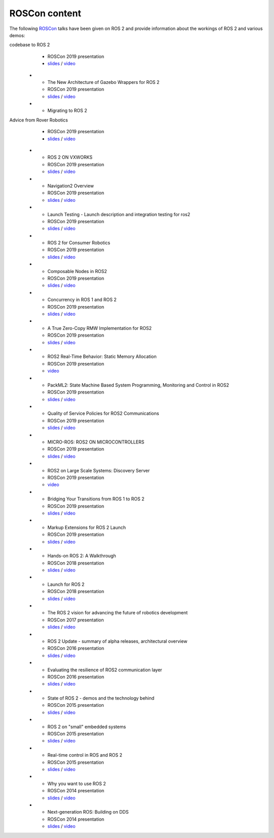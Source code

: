 .. _ROSCon:

ROSCon content
==============

The following `ROSCon <http://roscon.ros.org>`__ talks have been given on ROS 2 and provide information about the workings of ROS 2 and various demos:

.. list-table::
   :header-rows: 1

   * - Title
     - Type
     - Links
   * - Migrating a large ROS 1
codebase to ROS 2
     - ROSCon 2019 presentation
     - `slides <https://roscon.ros.org/2019/talks/roscon2019_migrating_a_large_ros_1_codebase_to_ros_2.pdf>`__ / `video <https://vimeo.com/378682692>`__
   * - The New Architecture of Gazebo Wrappers for ROS 2
     - ROSCon 2019 presentation
     - `slides <https://roscon.ros.org/2019/talks/roscon2019_gazebo_ros2.pdf>`__ / `video <https://vimeo.com/378683414>`__
   * - Migrating to ROS 2
Advice from Rover Robotics
     - ROSCon 2019 presentation
     - `slides <https://roscon.ros.org/2019/talks/roscon2019_migrating_to_ros_2.pdf>`__ / `video <https://vimeo.com/378682068>`__
   * - ROS 2 ON VXWORKS
     - ROSCon 2019 presentation
     - `slides <https://roscon.ros.org/2019/talks/roscon2019_ros2onvxworks.pdf>`__ / `video <https://vimeo.com/378682144>`__
   * - Navigation2 Overview
     - ROSCon 2019 presentation
     - `slides <https://roscon.ros.org/2019/talks/roscon2019_navigation2_overview_final.pdf>`__ / `video <https://vimeo.com/378682188>`__
   * - Launch Testing - Launch description and integration testing for ros2
     - ROSCon 2019 presentation
     - `slides <https://roscon.ros.org/2019/talks/roscon2019_launch_testing_presentation.pdf>`__ / `video <https://vimeo.com/378683186>`__
   * - ROS 2 for Consumer Robotics
     - ROSCon 2019 presentation
     - `slides <https://roscon.ros.org/2019/talks/roscon2019_irobot_usecase.pdf>`__ / `video <https://vimeo.com/378916114>`__
   * - Composable Nodes in ROS2
     - ROSCon 2019 presentation
     - `slides <https://roscon.ros.org/2019/talks/roscon2019_composablenodes.pdf>`__ / `video <https://vimeo.com/378916125>`__
   * - Concurrency in ROS 1 and ROS 2
     - ROSCon 2019 presentation
     - `slides <https://roscon.ros.org/2019/talks/roscon2019_concurrency.pdf>`__ / `video <https://vimeo.com/379127709>`__
   * - A True Zero-Copy RMW Implementation for ROS2
     - ROSCon 2019 presentation
     - `slides <https://roscon.ros.org/2019/talks/roscon2019_truezerocopy.pdf>`__ / `video <https://vimeo.com/379127778>`__
   * - ROS2 Real-Time Behavior: Static Memory Allocation
     - ROSCon 2019 presentation
     - `video <https://vimeo.com/379127767>`__
   * - PackML2: State Machine Based System Programming, Monitoring and Control in ROS2
     - ROSCon 2019 presentation
     - `slides <https://roscon.ros.org/2019/talks/roscon2019_packml2.pdf>`__ / `video <https://vimeo.com/378683073>`__
   * - Quality of Service Policies for ROS2 Communications
     - ROSCon 2019 presentation
     - `slides <https://roscon.ros.org/2019/talks/roscon2019_qos.pdf>`__ / `video <https://vimeo.com/379127762>`__
   * - MICRO-ROS: ROS2 ON MICROCONTROLLERS
     - ROSCon 2019 presentation
     - `slides <https://roscon.ros.org/2019/talks/roscon2019_microros.pdf>`__ / `video <https://vimeo.com/379127756>`__
   * - ROS2 on Large Scale Systems: Discovery Server
     - ROSCon 2019 presentation
     - `video <https://vimeo.com/379127745>`__
   * - Bridging Your Transitions from ROS 1 to ROS 2
     - ROSCon 2019 presentation
     - `slides <https://roscon.ros.org/2019/talks/roscon2019_bridging_ros1_to_ros2.pdf>`__ / `video <https://vimeo.com/379127737>`__
   * - Markup Extensions for ROS 2 Launch
     - ROSCon 2019 presentation
     - `slides <https://roscon.ros.org/2019/talks/roscon2019_markupextensionsforros2launch.pdf>`__ / `video <https://vimeo.com/379127678>`__
   * - Hands-on ROS 2: A Walkthrough
     - ROSCon 2018 presentation
     - `slides <https://roscon.ros.org/2018/presentations/ROSCon2018_ROS2HandsOn.pdf>`__ / `video <https://vimeo.com/292693129>`__
   * - Launch for ROS 2
     - ROSCon 2018 presentation
     - `slides <https://roscon.ros.org/2018/presentations/ROSCon2018_launch.pdf>`__ / `video <https://vimeo.com/292699162>`__
   * - The ROS 2 vision for advancing the future of robotics development
     - ROSCon 2017 presentation
     - `slides <https://roscon.ros.org/2017/presentations/ROSCon%202017%20ROS2%20Vision.pdf>`__ / `video <https://vimeo.com/236161417>`__
   * - ROS 2 Update - summary of alpha releases, architectural overview
     - ROSCon 2016 presentation
     - `slides <http://roscon.ros.org/2016/presentations/ROSCon%202016%20-%20ROS%202%20Update.pdf>`__ / `video <https://vimeo.com/187696091>`__
   * - Evaluating the resilience of ROS2 communication layer
     - ROSCon 2016 presentation
     - `slides <http://roscon.ros.org/2016/presentations/rafal.kozik-ros2evaluation.pdf>`__ / `video <https://vimeo.com/187705229>`__
   * - State of ROS 2 - demos and the technology behind
     - ROSCon 2015 presentation
     - `slides <http://roscon.ros.org/2015/presentations/state-of-ros2.pdf>`__ / `video <https://vimeo.com/142151734>`__
   * - ROS 2 on "small" embedded systems
     - ROSCon 2015 presentation
     - `slides <http://roscon.ros.org/2015/presentations/ros2_on_small_embedded_systems.pdf>`__ / `video <https://vimeo.com/142150576>`__
   * - Real-time control in ROS and ROS 2
     - ROSCon 2015 presentation
     - `slides <http://roscon.ros.org/2015/presentations/RealtimeROS2.pdf>`__ / `video <https://vimeo.com/142621778>`__
   * - Why you want to use ROS 2
     - ROSCon 2014 presentation
     - `slides <http://www.osrfoundation.org/wordpress2/wp-content/uploads/2015/04/ROSCON-2014-Why-you-want-to-use-ROS-2.pdf>`__ / `video <https://vimeo.com/107531013>`__
   * - Next-generation ROS: Building on DDS
     - ROSCon 2014 presentation
     - `slides <http://roscon.ros.org/2014/wp-content/uploads/2014/07/ROSCON-2014-Next-Generation-of-ROS-on-top-of-DDS.pdf>`__ / `video <https://vimeo.com/106992622>`__
